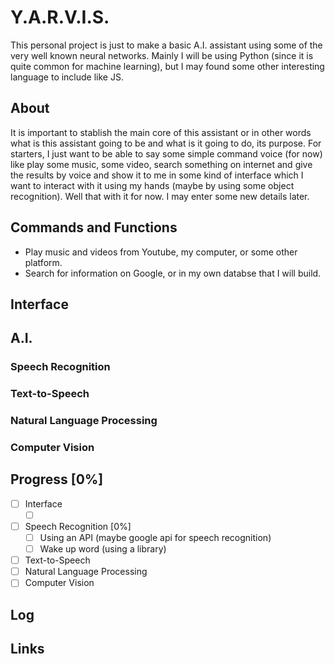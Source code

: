 * Y.A.R.V.I.S.
This personal project is just to make a basic A.I. assistant using some of the
very well known neural networks. Mainly I will be using Python (since it is
quite common for machine learning), but I may found some other interesting
language to include like JS.

** About
It is important to stablish the main core of this assistant or in other words
what is this assistant going to be and what is it going to do, its purpose. For
starters, I just want to be able to say some simple command voice (for now) like
play some music, some video, search something on internet and give the results
by voice and show it to me in some kind of interface which I want to interact
with it using my hands (maybe by using some object recognition). Well that with
it for now. I may enter some new details later.

** Commands and Functions
- Play music and videos from Youtube, my computer, or some other platform.
- Search for information on Google, or in my own databse that I will build.

** Interface
** A.I.
*** Speech Recognition
*** Text-to-Speech
*** Natural Language Processing
*** Computer Vision

** Progress [0%]
- [ ] Interface
  - [ ] 
- [ ] Speech Recognition [0%]
  - [ ] Using an API (maybe google api for speech recognition)
  - [ ] Wake up word (using a library)
- [ ] Text-to-Speech
- [ ] Natural Language Processing
- [ ] Computer Vision

** Log
** Links

